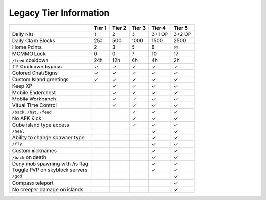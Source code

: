 +++++++++++++++++++++++
Legacy Tier Information
+++++++++++++++++++++++

+---------------------------------+--------+--------+--------+--------+--------+
|                                 | Tier 1 | Tier 2 | Tier 3 | Tier 4 | Tier 5 |
+=================================+========+========+========+========+========+ 
| Daily Kits                      |   1    |   2    |   3    | 3+1 OP | 3+2 OP | 
+---------------------------------+--------+--------+--------+--------+--------+
| Daily Claim Blocks              |  250   |  500   | 1000   |  1500  |   2500 |
+---------------------------------+--------+--------+--------+--------+--------+
| Home Points                     |   2    |   3    |   5    |  8     |   ∞    |
+---------------------------------+--------+--------+--------+--------+--------+
| MCMMO Luck                      |   0    |   0    |   7    |  10    |  17    |
+---------------------------------+--------+--------+--------+--------+--------+
| ``/feed`` cooldown              | 24h    | 12h    |  6h    |  4h    |  2h    |
+---------------------------------+--------+--------+--------+--------+--------+
| TP Cooldown bypass              |   ✓    |   ✓    |   ✓    |   ✓    |   ✓    |
+---------------------------------+--------+--------+--------+--------+--------+
| Colored Chat/Signs              |   ✓    |   ✓    |   ✓    |   ✓    |   ✓    |
+---------------------------------+--------+--------+--------+--------+--------+
| Custom Island greetings         |   ✓    |   ✓    |   ✓    |   ✓    |   ✓    |
+---------------------------------+--------+--------+--------+--------+--------+
| Keep XP                         |        |   ✓    |   ✓    |   ✓    |   ✓    |
+---------------------------------+--------+--------+--------+--------+--------+
| Mobile Enderchest               |        |   ✓    |   ✓    |   ✓    |   ✓    |
+---------------------------------+--------+--------+--------+--------+--------+
| Mobile Workbench                |        |   ✓    |   ✓    |   ✓    |   ✓    |
+---------------------------------+--------+--------+--------+--------+--------+
| Vitual Time Control             |        |   ✓    |   ✓    |   ✓    |   ✓    |
+---------------------------------+--------+--------+--------+--------+--------+
| ``/back``, ``/hat``, ``/feed``  |        |        |   ✓    |   ✓    |   ✓    |
+---------------------------------+--------+--------+--------+--------+--------+
| No AFK Kick                     |        |        |   ✓    |   ✓    |   ✓    |
+---------------------------------+--------+--------+--------+--------+--------+
| Cube island type access         |        |        |   ✓    |   ✓    |   ✓    |
+---------------------------------+--------+--------+--------+--------+--------+
| ``/heal``                       |        |        |        |   ✓    |   ✓    |
+---------------------------------+--------+--------+--------+--------+--------+
| Ability to change spawner type  |        |        |        |   ✓    |   ✓    |
+---------------------------------+--------+--------+--------+--------+--------+
| ``/fly``                        |        |        |        |   ✓    |   ✓    |
+---------------------------------+--------+--------+--------+--------+--------+
| Custom nicknames                |        |        |        |   ✓    |   ✓    |
+---------------------------------+--------+--------+--------+--------+--------+
| ``/back`` on death              |        |        |        |   ✓    |   ✓    |
+---------------------------------+--------+--------+--------+--------+--------+
| Deny mob spawning with /is flag |        |        |        |   ✓    |   ✓    |
+---------------------------------+--------+--------+--------+--------+--------+
| Toggle PVP on skyblock servers  |        |        |        |   ✓    |   ✓    |
+---------------------------------+--------+--------+--------+--------+--------+
| ``/god``                        |        |        |        |        |   ✓    |
+---------------------------------+--------+--------+--------+--------+--------+
| Compass teleport                |        |        |        |        |   ✓    |
+---------------------------------+--------+--------+--------+--------+--------+
| No creeper damage on islands    |        |        |        |        |   ✓    |
+---------------------------------+--------+--------+--------+--------+--------+
